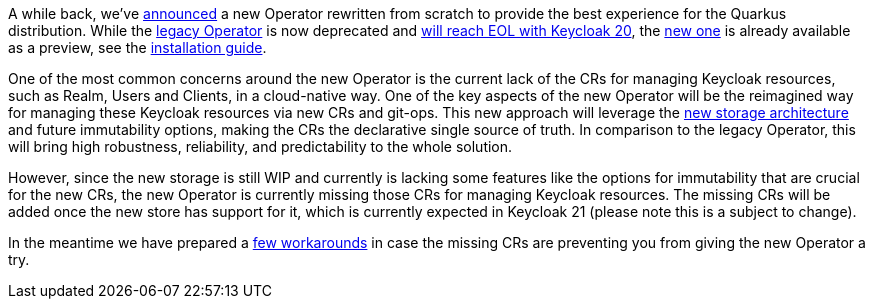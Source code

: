 :title: The future of Keycloak Operator CRs
:date: 2022-08-10
:publish: true
:author: Václav Muzikář

A while back, we've https://www.keycloak.org/2021/10/keycloak-x-update.html#_operator_and_containers[announced] a new
Operator rewritten from scratch to provide the best experience for the Quarkus distribution. While the
https://github.com/keycloak/keycloak-operator[legacy Operator] is now deprecated and
https://www.keycloak.org/2022/03/releases.html[will reach EOL with Keycloak 20], the
https://github.com/keycloak/keycloak/tree/main/operator[new one] is already available as
a preview, see the https://www.keycloak.org/operator/installation[installation guide].

One of the most common concerns around the new Operator is the current lack of the CRs for managing Keycloak resources,
such as Realm, Users and Clients, in a cloud-native way. One of the key aspects of the new Operator will be the reimagined
way for managing these Keycloak resources via new CRs and git-ops. This new approach will leverage
the https://www.keycloak.org/2022/07/storage-map.html[new storage architecture] and future immutability options,
making the CRs the declarative single source of truth. In comparison to the legacy Operator, this will bring high robustness,
reliability, and predictability to the whole solution.

However, since the new storage is still WIP and currently is lacking some features like the options for immutability that
are crucial for the new CRs, the new Operator is currently missing those CRs for managing Keycloak resources. The missing
CRs will be added once the new store has support for it, which is currently expected in Keycloak 21 (please note this is
a subject to change).

In the meantime we have prepared a https://github.com/keycloak/keycloak-k8s-resources/tree/operators-tandem[few workarounds]
in case the missing CRs are preventing you from giving the new Operator a try.